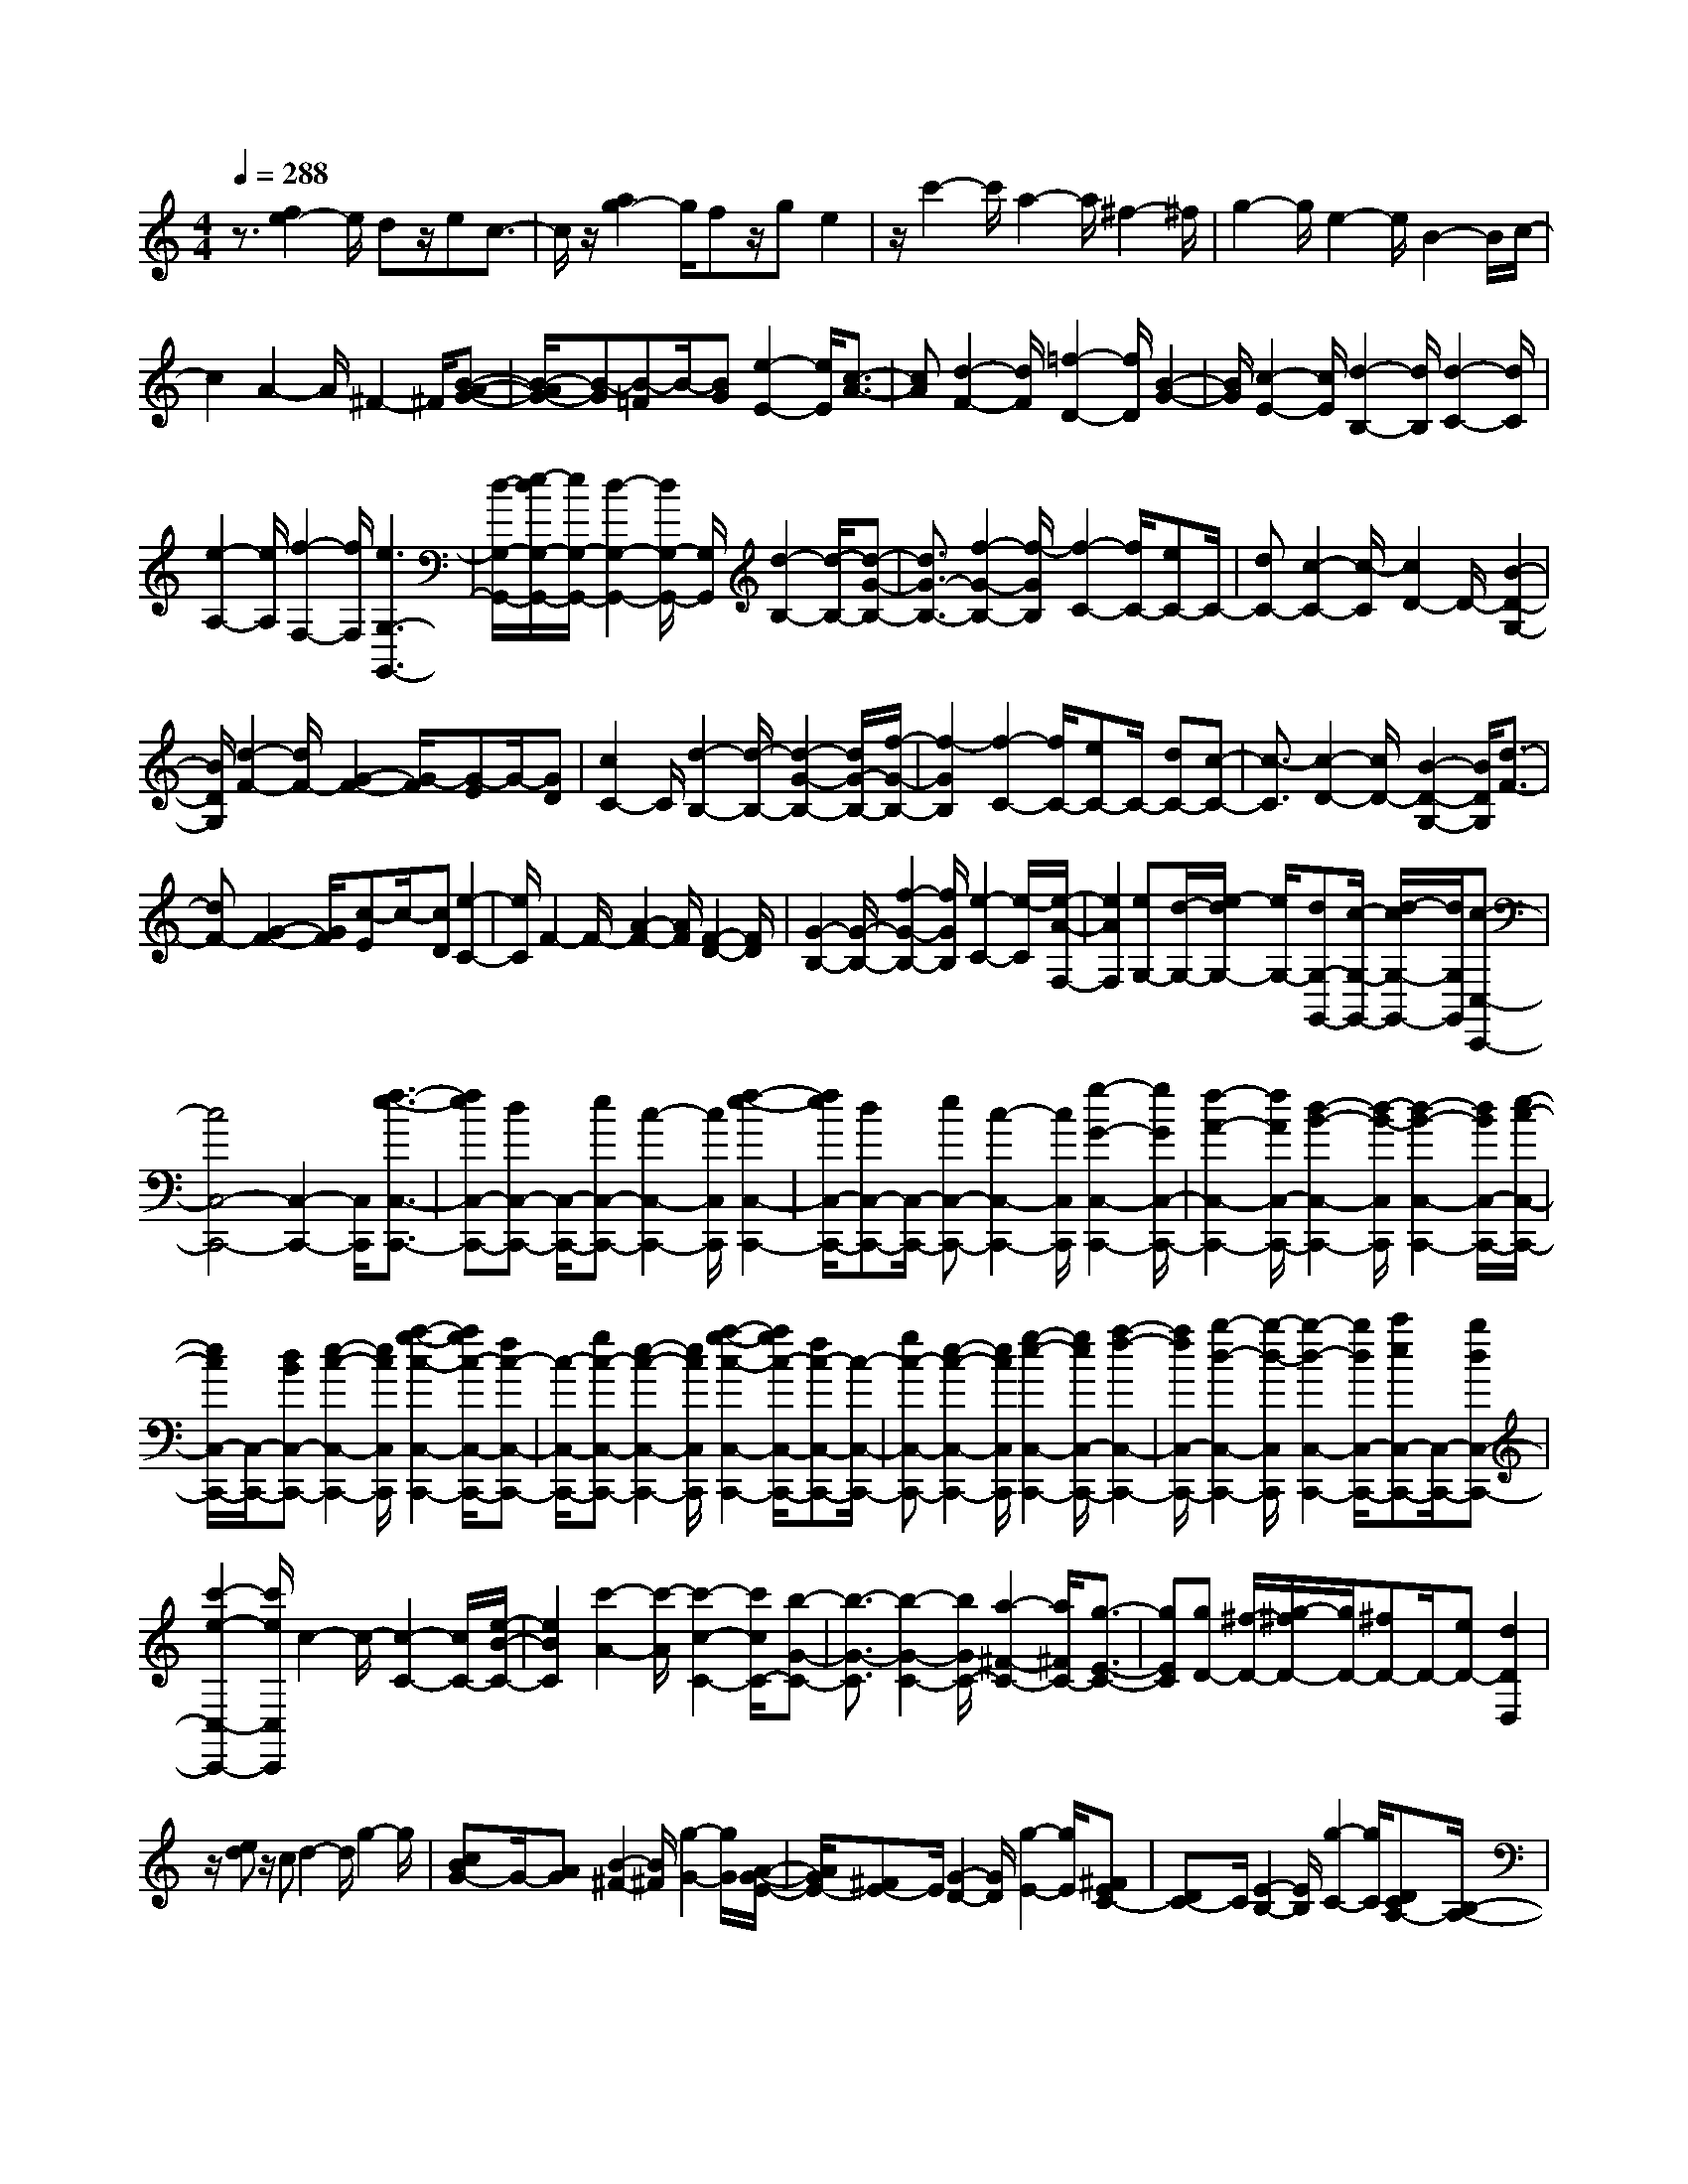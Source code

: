 % input file /home/ubuntu/MusicGeneratorQuin/training_data/scarlatti/K243.MID
X: 1
T: 
M: 4/4
L: 1/8
Q:1/4=288
K:C % 0 sharps
%(C) John Sankey 1998
%%MIDI program 6
%%MIDI program 6
%%MIDI program 6
%%MIDI program 6
%%MIDI program 6
%%MIDI program 6
%%MIDI program 6
%%MIDI program 6
%%MIDI program 6
%%MIDI program 6
%%MIDI program 6
%%MIDI program 6
z3/2[f2e2-]e/2 dz/2ec3/2-|c/2z/2[a2g2-]g/2fz/2g e2|z/2c'2-c'/2a2-a/2^f2-^f/2|g2- g/2e2-e/2B2-B/2c/2-|
c2 A2- A/2^F2-^F/2[B-A-G-]|[B/2-A/2G/2-][B-G][B-=F]B/2-[BG] [e2-E2-] [e/2E/2][c3/2-A3/2-]|[cA][d2-F2-][d/2F/2][=f2-D2-][f/2D/2] [B2-G2-]|[B/2G/2][c2-E2-][c/2E/2][d2-B,2-][d/2B,/2][d2-C2-][d/2C/2]|
[e2-A,2-] [e/2A,/2][f2-F,2-][f/2F,/2][e3G,3-G,,3-]|[d/2-G,/2-G,,/2-][e/2-d/2G,/2-G,,/2-][e/2G,/2-G,,/2-][d2-G,2-G,,2-][d/2G,/2-G,,/2-] [G,/2G,,/2][d2-B,2-][d/2-B,/2-][d-G-B,-]|[d3/2G3/2-B,3/2-][f2-G2-B,2-][f/2-G/2B,/2] [f2-C2-] [f/2C/2-][eC-]C/2-|[dC-][c2-C2-][c/2-C/2][c2D2-]D/2- [B2-D2-G,2-]|
[B/2D/2G,/2][d2-F2-][d/2F/2-][G2-F2-][G/2-F/2][G-E]G/2-[GD]|[c2C2-] C/2[d2-B,2-][d/2-B,/2-][d2-G2-B,2-][d/2G/2-B,/2-][f/2-G/2-B,/2-]|[f2-G2B,2] [f2-C2-] [f/2C/2-][eC-]C/2- [dC-][c-C-]|[c3/2-C3/2][c2-D2-][c/2D/2-] [B2-D2-G,2-] [B/2D/2G,/2][d3/2-F3/2-]|
[dF-][G2-F2-][G/2F/2][c-E]c/2-[cD] [e2-C2-]|[e/2C/2]F2-F/2-[A2-F2-][A/2F/2][F2-D2-][F/2D/2]|[G2-B,2-] [G/2-B,/2-][f2-G2-B,2-][f/2G/2B,/2][e2-C2-][e/2-C/2][e/2-A/2-F,/2-]|[e2A2F,2] [eG,-][d/2-G,/2-][e/2-d/2G,/2-] [e/2G,/2-][dG,-G,,-][c/2-G,/2-G,,/2-] [d/2-c/2G,/2-G,,/2-][d/2G,/2G,,/2][c-C,-C,,-]|
[c4C,4-C,,4-] [C,2-C,,2-] [C,/2C,,/2][f3/2-e3/2-C,3/2-C,,3/2-]|[feC,-C,,-][dC,-C,,-] [C,/2-C,,/2-][eC,-C,,-][c2-C,2-C,,2-][c/2C,/2C,,/2] [f2-e2-C,2-C,,2-]|[f/2e/2C,/2-C,,/2-][dC,-C,,-][C,/2-C,,/2-] [eC,-C,,-][c2-C,2-C,,2-][c/2C,/2C,,/2][g2-G2-C,2-C,,2-][g/2G/2C,/2-C,,/2-]|[f2-A2-C,2-C,,2-] [f/2A/2C,/2-C,,/2-][d2-B2-C,2-C,,2-][d/2-B/2-C,/2C,,/2][d2-B2-C,2-C,,2-][d/2B/2C,/2-C,,/2-][e/2-c/2-C,/2-C,,/2-]|
[e/2c/2C,/2-C,,/2-][C,/2-C,,/2-][dBC,-C,,-] [e2-c2-C,2-C,,2-] [e/2c/2C,/2C,,/2][a2-g2-c2-C,2-C,,2-][a/2g/2c/2-C,/2-C,,/2-][fc-C,-C,,-]|[c/2-C,/2-C,,/2-][gc-C,-C,,-][e2-c2-C,2-C,,2-][e/2c/2C,/2C,,/2] [a2-g2-c2-C,2-C,,2-] [a/2g/2c/2-C,/2-C,,/2-][fc-C,-C,,-][c/2-C,/2-C,,/2-]|[gc-C,-C,,-][e2-c2-C,2-C,,2-][e/2c/2C,/2C,,/2][g2-e2-C,2-C,,2-][g/2e/2C,/2-C,,/2-] [a2-f2-C,2-C,,2-]|[a/2f/2C,/2-C,,/2-][b2-d2-C,2-C,,2-][b/2-d/2-C,/2C,,/2][b2-d2-C,2-C,,2-][b/2d/2C,/2-C,,/2-][c'eC,-C,,-][C,/2-C,,/2-][bdC,-C,,-]|
[c'2-e2-C,2-C,,2-] [c'/2e/2C,/2C,,/2]c2-c/2-[c2-C2-][c/2C/2-][e/2-B/2-C/2-]|[e2B2C2] [c'2-A2-] [c'/2-A/2][c'2-c2-C2-][c'/2c/2C/2-][b-G-C-]|[b3/2-G3/2-C3/2][b2-G2-C2-][b/2G/2C/2-] [a2-^F2-C2-] [a/2^F/2C/2-][g3/2-E3/2-C3/2-]|[gEC][gD-] [^f/2-D/2-][g/2-^f/2D/2-][g/2D/2-][^fD-]D/2-[eD-] [d2D2D,2]|
z/2[ed]z/2 cd2-d/2g2-g/2|[cBG-]G/2-[AG][B2-^F2-][B/2^F/2][g2-G2-][g/2G/2][A/2-G/2-E/2-]|[A/2G/2E/2-][^FE-]E/2 [G2-D2-] [G/2D/2][g2-E2-][g/2E/2][^FEC-]|[DC-]C/2[E2-B,2-][E/2B,/2] [g2-C2-] [g/2C/2][DCA,-][B,/2-A,/2-]|
[B,/2A,/2-]A,/2[C2-G,2-][C/2G,/2][c'2-A,2-][c'/2A,/2] [C2-A,2-D,2-D,,2-]|[C/2-A,/2-D,/2-D,,/2][C2-A,2-D,2-^F,,2-][C/2A,/2D,/2-^F,,/2][B,2-G,2-D,2-G,,2-][B,/2G,/2D,/2G,,/2][c'C-A,-G,-C,-][b/2-C/2-A,/2-G,/2-C,/2-][b/2a/2-C/2-A,/2-G,/2-C,/2-][a/2C/2A,/2G,/2C,/2]|[b2-B,2-G,2-D,2-] [b/2B,/2G,/2D,/2-][a2-C2-A,2-D,2-][a/2C/2A,/2D,/2][a2-G,2-][a/2-G,/2][a/2-G,,/2-]|[a2G,,2-] [g2-G,,2-] [g/2G,,/2][edB-]B/2- [^cB][d-A-]|
[d3/2A3/2][g2-B2-][g/2B/2] [=cBG-]G/2-[AG][B3/2-^F3/2-]|[B^F][g2-G2-][g/2G/2]z/2 [AGE-][^FE-] E/2[G3/2-D3/2-]|[GD][g2-E2-][g/2E/2][^FEC-][DC-]C/2 [E2-B,2-]|[E/2B,/2][g2-C2-][g/2C/2][DCA,-] A,/2-[B,A,][C2-G,2-][C/2G,/2]|
[c'2-A,2-] [c'/2A,/2][C2-A,2-D,2-D,,2-][C/2-A,/2-D,/2-D,,/2][C2-A,2-D,2-^F,,2-][C/2A,/2D,/2-^F,,/2][B,/2-G,/2-D,/2-G,,/2-]|[B,2G,2D,2G,,2] [c'C-A,-G,-C,-][b/2-C/2-A,/2-G,/2-C,/2-][b/2a/2-C/2-A,/2-G,/2-C,/2-] [a/2C/2A,/2G,/2C,/2][b2-B,2-G,2-D,2-][b/2B,/2G,/2D,/2-][a-C-A,-D,-]|[a3/2C3/2A,3/2D,3/2][^fG,-][gG,-][a/2-G,/2] [a/2g/2-A,/2-][g2-A,2][g3/2-B,3/2-]|[gB,][^dC-] [eC-][^f/2-C/2-][^f/2e/2-C/2-] [e2-C2-] [e2-C2-C,2-]|
[e/2C/2C,/2][BD-][=dD-][c/2-D/2-][c/2B/2-D/2-][B2D2-][A3/2-D3/2D,3/2-][AD,]|z/2[^F/2-G,,/2-][G/2-^F/2G,,/2-][G/2G,,/2-] [AG,,][G2-A,,2-][G/2-A,,/2][G2-B,,2-][G/2B,,/2]|[^DC,-][E/2-C,/2-][^F/2-E/2C,/2-] [^F/2C,/2-][E2-C,2-][E/2-C,/2-][E2-C,2-C,,2-][E/2C,/2C,,/2][B,/2-D,/2-]|[B,/2D,/2-][=D/2-D,/2-][D/2C/2-D,/2-][C/2D,/2-] [B,2-D,2-] [B,/2D,/2-][A,2-D,2-D,,2-][A,/2D,/2D,,/2][G,-G,,-]|
[G,6-G,,6-] [G,/2G,,/2]z[c/2-B/2-G,/2-G,,/2-]|[c/2B/2G,/2-G,,/2-][AG,-G,,-][G,/2-G,,/2-] [B2-G,2-G,,2-] [B/2G,/2-G,,/2-][G2-G,2-G,,2-][G/2G,/2G,,/2][edG,-G,,-]|[cG,-G,,-][G,/2-G,,/2-][d2-G,2-G,,2-][d/2G,/2-G,,/2-] [B2-G,2-G,,2-] [B/2G,/2G,,/2][g3/2-E3/2-G,3/2-]|[gE-G,-][e2-E2-G,2-][e/2E/2G,/2-][c2-^F2-G,2-][c/2^F/2G,/2] [c2-B2-G2-G,2-]|
[c/2B/2G/2-G,/2-][AG-G,-][G/2-G,/2-] [BGG,-][G2-G,2-][G/2G,/2][g2-E2-G,2-][g/2E/2-G,/2-]|[e2-E2-G,2-] [e/2E/2G,/2-][c2-^F2-G,2-][c/2^F/2G,/2][c2-B2-G2-G,2-][c/2B/2G/2-G,/2-][A/2-G/2-G,/2-]|[A/2G/2-G,/2-][G/2-G,/2-][BGG,-] [G2-G,2-] [G/2G,/2][g2-E2-^C2-G,2-][g/2E/2-^C/2-G,/2-][e-E-^C-G,-]|[e3/2E3/2-^C3/2-G,3/2-][^c2-E2-^C2-G,2-][^c/2E/2^C/2G,/2] [a2-D2-A,2-F,2-] [a/2D/2-A,/2-F,/2-][=f3/2-D3/2-A,3/2-F,3/2-]|
[fD-A,-F,-][d2-D2-A,2-F,2-][d/2D/2A,/2F,/2][a2-^D2-B,2-A,2-^F,2-][a/2^D/2-B,/2-A,/2-^F,/2-] [^f2-^D2-B,2-A,2-^F,2-]|[^f/2^D/2-B,/2-A,/2-^F,/2-][^d2-^D2-B,2-A,2-^F,2-][^d/2^D/2B,/2A,/2^F,/2][b2-E2-B,2-^G,2-][b/2E/2-B,/2-^G,/2-][=d2-E2-B,2-^G,2-][d/2E/2-B,/2-^G,/2-]|[B2-E2-B,2-^G,2-] [B/2E/2B,/2^G,/2][=c2-E2-A,2-][c/2E/2A,/2][e=G,-] [d/2-G,/2-][e/2-d/2G,/2-][e/2G,/2][d/2-=F,/2-]|[d/2F,/2-][c/2-F,/2-][d/2-c/2F,/2-][d/2F,/2] [d2-E,2-] [d/2-E,/2-][d2-E,2-E,,2-][d/2E,/2E,,/2-]E,,/2-[e/2-E,,/2-]|
[e3/2-E,,3/2]e/2 [dcA-][BA-] A/2[c2-^G2-][c/2^G/2][a-A-]|[a3/2A3/2][BA=F-]F/2-[^GF] [A2-E2-] [A/2E/2][a3/2-F3/2-]|[aF][=GF=D-] D/2-[ED][F2-=C2-][F/2C/2] [a2-D2-]|[a/2D/2][EDB,-]B,/2- [CB,][D2-A,2-][D/2A,/2][=f2-B,2-][f/2B,/2]|
[D2-B,2-E,2-E,,2-] [D/2-B,/2-E,/2-E,,/2][D2-B,2-E,2-^G,,2-][D/2B,/2E,/2-^G,,/2][C2-A,2-E,2-A,,2-][C/2A,/2E,/2A,,/2][g/2-f/2-D,/2-]|[g/2f/2D,/2-][e/2-D,/2-][e/2d/2-D,/2-][d/2D,/2] [c2-E,2-] [c/2E,/2-][B2-E,2-E,,2-][B/2E,/2E,,/2][A-A,-]|[A3/2-A,3/2-][a2-A2-A,2-][a/2A/2A,/2] [^f2-A2-] [^f/2A/2-][^d3/2-A3/2-B,3/2-]|[^dAB,-][=dBB,-] [cAB,-][d/2-B/2-B,/2-][d/2c/2-B/2A/2-B,/2-] [c/2A/2B,/2-][BGB,-][c/2-A/2-B,/2] [c/2B/2-A/2G/2-][B3/2-G3/2-]|
[B/2G/2-]G/2-[g2-G2-][g/2G/2-][e2-G2G,2-][e/2G,/2] [^c2-G2-A,2-]|[^c/2G/2A,/2-][=c/2-A/2-A,/2-][c/2^A/2-=A/2G/2-A,/2-][^A/2G/2A,/2-] [c=AA,-][^A/2-G/2-A,/2-][^A/2=A/2-G/2F/2-A,/2-] [A/2F/2A,/2-][^AGA,][=A2-F2-][A/2F/2-]|[=f2-F2-F,2-] [f/2F/2-F,/2-][d2-F2-F,2-][d/2F/2F,/2][B2-F2-G,2-][B/2F/2G,/2-][B/2-G/2-G,/2-]|[B/2G/2G,/2-][A/2-F/2-G,/2-][B/2-A/2G/2-F/2G,/2-][B/2G/2G,/2-] [AFG,-][G/2-E/2-G,/2-][A/2-G/2F/2-E/2G,/2-] [A/2F/2G,/2][G2-E2-][G/2E/2-][cE-]|
E/2-[dE][e2-C2-][e/2C/2] [A2-F2-] [A/2F/2-][d3/2-F3/2-]|[dF][c2-G2-E2-][c/2G/2E/2][B2-F2-D2-][B/2F/2D/2] [dG-E-][c/2-G/2-E/2-][d/2-c/2G/2-E/2-]|[d/2G/2E/2][cC-][B/2-C/2-] [c/2-B/2C/2-][c/2C/2][c2-G2-][c/2-G/2-][c2-G2-G,2-][c/2-G/2-G,/2-]|[c/2G/2-G,/2-][d2G2G,2]z/2[fec-] c/2-[dc][e2-B2-][e/2B/2]|
[c'2c2-] c/2[dcA-]A/2- [BA][c2-G2-][c/2G/2][c'/2-A/2-]|[c'3/2A3/2-]A/2 [BAF-]F/2-[GF][A2-E2-][A/2E/2][c'-F-]|[c'F-]F/2[GFD-]D/2-[ED] [F2-C2-] [F/2C/2][c'3/2-D3/2-]|[c'/2D/2-]D/2[EDB,-] B,/2-[CB,][D2-A,2-][D/2A,/2] [d'2-B,2-]|
[d'/2B,/2][F2-D2-G,2-=G,,2-][F/2-D/2-G,/2-G,,/2][F2-D2-G,2-B,,2-][F/2D/2G,/2-B,,/2][E2-C2-G,2-C,2-][E/2C/2G,/2C,/2]|[aF-C-F,-][g/2-F/2-C/2-F,/2-][g/2f/2-F/2-C/2-F,/2-] [f/2F/2C/2F,/2][e2-E2-C2-G,2-][e/2E/2C/2G,/2-][d2-F2-D2-G,2-][d/2F/2D/2G,/2][f/2-e/2-c/2-]|[f/2e/2c/2-]c/2-[dc] [e2-B2-] [e/2B/2][c'2c2-]c/2[dcA-]|A/2-[BA][c2-G2-][c/2G/2] [c'2A2-] A/2[BAF-]F/2-|
[GF][A2-E2-][A/2E/2][c'2F2-]F/2 [GFD-]D/2-[E/2-D/2-]|[E/2D/2][F2-C2-][F/2C/2][c'2D2-]D/2[EDB,-]B,/2-[CB,]|[D2-A,2-] [D/2A,/2][d'2-B,2-][d'/2B,/2][F2-D2-G,2-G,,2-][F/2-D/2-G,/2-G,,/2][F/2-D/2-G,/2-B,,/2-]|[F2D2G,2-B,,2] [E2-C2-G,2-C,2-] [E/2C/2G,/2C,/2][aF-C-F,-][g/2-F/2-C/2-F,/2-] [g/2f/2-F/2-C/2-F,/2-][f/2F/2C/2F,/2][e-E-C-G,-]|
[e3/2E3/2C3/2G,3/2-][d2-F2-D2-G,2-][d/2F/2D/2G,/2] z/2[b/2-C/2-][c'/2-b/2C/2-][c'/2C/2-] [d'C][c'-D-]|[c'3/2-D3/2][c'2-E2-][c'/2E/2] [^gF-][a/2-F/2-][b/2-a/2F/2-] [b/2F/2][a3/2-C3/2-]|[a-C][a2-F,2-][a/2F,/2][eE-C-G,-][=g/2-E/2-C/2-G,/2-][g/2f/2-E/2-C/2-G,/2-][f/2E/2-C/2-G,/2-] [e2-E2-C2-G,2-]|[e/2E/2C/2G,/2-][d2-D2-B,2-G,2-][d/2D/2B,/2G,/2][BC,-] [cC,-][d/2-C,/2][d/2c/2-D,/2-] [c2-D,2]|
[c2-E,2-] [c/2E,/2]z/2[^G/2-F,/2-][A/2-^G/2F,/2-] [A/2F,/2-][BF,][A2-C,2-][A/2-C,/2]|[A2-=F,,2-] [A/2F,,/2][EE,-C,-G,,-][=GE,-C,-G,,-][F/2-E,/2-C,/2-G,,/2-][F/2E/2-E,/2-C,/2-G,,/2-][E2E,2C,2G,,2-][D/2-F,/2-D,/2-G,,/2-]|[D2F,2D,2G,,2] z/2[C4-C,4-G,,4-C,,4-][C3/2-C,3/2-G,,3/2-C,,3/2-]|[C8-C,8-G,,8-C,,8-]|
[C8-C,8-G,,8-C,,8-]|[C2C,2G,,2C,,2] 
